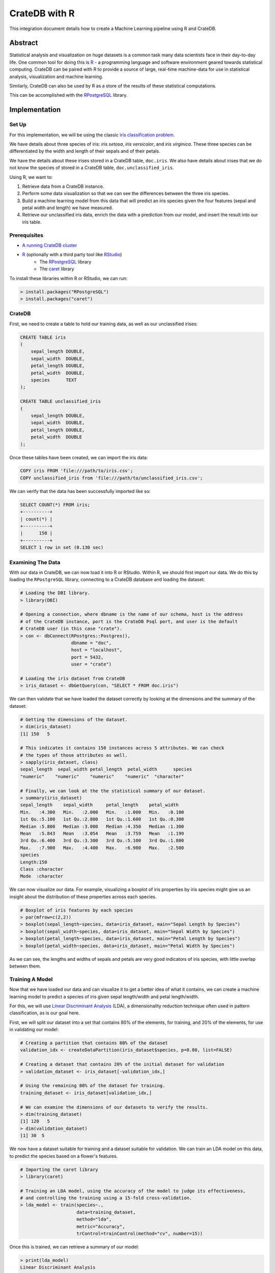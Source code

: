 .. _cratedb-r:

==============
CrateDB with R
==============

This integration document details how to create a Machine Learning pipeline
using R and CrateDB.

Abstract
========

Statistical analysis and visualization on huge datasets is a common task many
data scientists face in their day-to-day life. One common tool for doing this
is `R`_ - a programming language and software environment geared towards
statistical computing. CrateDB can be paired with R to provide a source of
large, real-time machine-data for use in statistical analysis, visualization
and machine learning.

Similarly, CrateDB can also be used by R as a store of the results of these
statistical computations.

This can be accomplished with the `RPostgreSQL`_ library.


Implementation
==============

Set Up
------

For this implementation, we will be using the classic `iris classification
problem`_.

We have details about three species of iris: *iris setosa*, *iris
versicolor*, and *iris virginica*. These three species can be differentiated
by the width and length of their sepals and of their petals.

We have the details about these irises stored in a CrateDB table, ``doc.iris``.
We also have details about irises that we do not know the species of stored in
a CrateDB table, ``doc.unclassified_iris``.

Using R, we want to:

1. Retrieve data from a CrateDB instance.
2. Perform some data visualization so that we can see the differences between
   the three iris species.
3. Build a machine learning model from this data that will predict an iris
   species given the four features (sepal and petal width and length) we have
   measured.
4. Retrieve our unclassified iris data, enrich the data with a prediction from
   our model, and insert the result into our iris table.


Prerequisites
-------------

- `A running CrateDB cluster`_
- `R`_ (optionally with a third party tool like `RStudio`_)
    - The `RPostgreSQL`_ library
    - The `caret`_ library

To install these libraries within R or RStudio, we can run:

.. code-block:: r

    > install.packages("RPostgreSQL")
    > install.packages("caret")


CrateDB
-------

First, we need to create a table to hold our training data, as well as our
unclassified irises:

.. code-block:: sql

    CREATE TABLE iris
    (
        sepal_length DOUBLE,
        sepal_width  DOUBLE,
        petal_length DOUBLE,
        petal_width  DOUBLE,
        species      TEXT
    );

    CREATE TABLE unclassified_iris
    (
        sepal_length DOUBLE,
        sepal_width  DOUBLE,
        petal_length DOUBLE,
        petal_width  DOUBLE
    );

Once these tables have been created, we can import the iris data:

.. code-block:: sql

    COPY iris FROM 'file:///path/to/iris.csv';
    COPY unclassified_iris from 'file:///path/to/unclassified_iris.csv';

We can verify that the data has been successfully imported like so:

.. code-block:: sql

    SELECT COUNT(*) FROM iris;
    +----------+
    | count(*) |
    +----------+
    |      150 |
    +----------+
    SELECT 1 row in set (0.130 sec)


Examining The Data
------------------

With our data in CrateDB, we can now load it into R or RStudio. Within
R, we should first import our data. We do this by loading the ``RPostgreSQL``
library, connecting to a CrateDB database and loading the dataset:

.. code-block:: r

    # Loading the DBI library.
    > library(DBI)

    # Opening a connection, where dbname is the name of our schema, host is the address
    # of the CrateDB instance, port is the CrateDB Psql port, and user is the default
    # CrateDB user (in this case "crate").
    > con <- dbConnect(RPostgres::Postgres(),
                       dbname = "doc",
                       host = "localhost",
                       port = 5432,
                       user = "crate")

    # Loading the iris dataset from CrateDB
    > iris_dataset <- dbGetQuery(con, "SELECT * FROM doc.iris")

We can then validate that we have loaded the dataset correctly by looking at
the dimensions and the summary of the dataset:

.. code-block:: r

    # Getting the dimensions of the dataset.
    > dim(iris_dataset)
    [1] 150   5

    # This indicates it contains 150 instances across 5 attributes. We can check
    # the types of those attributes as well.
    > sapply(iris_dataset, class)
    sepal_length  sepal_width petal_length  petal_width      species
    "numeric"    "numeric"    "numeric"    "numeric"  "character"

    # Finally, we can look at the the statistical summary of our dataset.
    > summary(iris_dataset)
    sepal_length    sepal_width     petal_length    petal_width
    Min.   :4.300   Min.   :2.000   Min.   :1.000   Min.   :0.100
    1st Qu.:5.100   1st Qu.:2.800   1st Qu.:1.600   1st Qu.:0.300
    Median :5.800   Median :3.000   Median :4.350   Median :1.300
    Mean   :5.843   Mean   :3.054   Mean   :3.759   Mean   :1.199
    3rd Qu.:6.400   3rd Qu.:3.300   3rd Qu.:5.100   3rd Qu.:1.800
    Max.   :7.900   Max.   :4.400   Max.   :6.900   Max.   :2.500
    species
    Length:150
    Class :character
    Mode  :character

We can now visualize our data. For example, visualizing a boxplot of iris
properties by iris species might give us an insight about the distribution
of these properties across each species.

.. code-block:: r

    # Boxplot of iris features by each species
    > par(mfrow=c(2,2))
    > boxplot(sepal_length~species, data=iris_dataset, main="Sepal Length by Species")
    > boxplot(sepal_width~species, data=iris_dataset, main="Sepal Width by Species")
    > boxplot(petal_length~species, data=iris_dataset, main="Petal Length by Species")
    > boxplot(petal_width~species, data=iris_dataset, main="Petal Width by Species")

.. figure:: r-iris-features.png
   :align: center

As we can see, the lengths and widths of sepals and petals are very good
indicators of iris species, with little overlap between them.


Training A Model
----------------

Now that we have loaded our data and can visualize it to get a better idea of
what it contains, we can create a machine learning model to predict a species
of iris given sepal length/width and petal length/width.

For this, we will use `Linear Discriminant Analysis`_ (LDA), a dimensionality
reduction technique often used in pattern classification, as is our goal here.

First, we will split our dataset into a set that contains 80% of the elements,
for training, and 20% of the elements, for use in validating our model:

.. code-block:: r

    # Creating a partition that contains 80% of the dataset
    validation_idx <- createDataPartition(iris_dataset$species, p=0.80, list=FALSE)

    # Creating a dataset that contains 20% of the initial dataset for validation
    > validation_dataset <- iris_dataset[-validation_idx,]

    # Using the remaining 80% of the dataset for training.
    training_dataset <- iris_dataset[validation_idx,]

    # We can examine the dimensions of our datasets to verify the results.
    > dim(training_dataset)
    [1] 120   5
    > dim(validation_dataset)
    [1] 30  5

We now have a dataset suitable for training and a dataset suitable for
validation. We can train an LDA model on this data, to predict the species
based on a flower's features.

.. code-block:: r

    # Importing the caret library
    > library(caret)

    # Training an LDA model, using the accuracy of the model to judge its effectiveness,
    # and controlling the training using a 15-fold cross-validation.
    > lda_model <- train(species~.,
                         data=training_dataset,
                         method="lda",
                         metric="Accuracy",
                         trControl=trainControl(method="cv", number=15))

Once this is trained, we can retrieve a summary of our model:

.. code-block:: r

    > print(lda_model)
    Linear Discriminant Analysis

    120 samples
    4 predictor
    3 classes: 'setosa', 'versicolor', 'virginica'

    No pre-processing
    Resampling: Cross-Validated (15 fold)
    Summary of sample sizes: 113, 111, 111, 112, 113, 114, ...
    Resampling results:

    Accuracy   Kappa
    0.9916667  0.9873016

Our final model has an accuracy of 99.1%, which is pretty good. We can test our
model on our verification dataset, and summarize the results in a confusion
matrix:

.. code-block:: r

    # Create some predictions from our validation dataset.
    > predictions <- predict(lda_model, validation_dataset)

    # Comparing our predictions against the actual dataset via a confusion matrix.
    > confusionMatrix(table(predictions, validation_dataset$species))
    Confusion Matrix and Statistics

    predictions  setosa versicolor virginica
    setosa         10          0         0
    versicolor      0          9         1
    virginica       0          1         9

    Overall Statistics

                   Accuracy : 0.9333
                     95% CI : (0.7793, 0.9918)
        No Information Rate : 0.3333
        P-Value [Acc > NIR] : 8.747e-12

Our basic model looks to have predicted the results of our validation dataset
with 93% accuracy - it has predicted all the setosa irises correctly, but
misclassified a *versicolor* as a *virginica* and vice versa. We could improve
this by trying out other models, by tweaking our model, or by training on a
larger dataset.

Enriching Data
..............

Now that we have a model we are happy with, we can use this model to enrich
unclassified iris flowers data.

Within CrateDB we have a table, ``doc.unclassified_iris``, that contains
irises without their classifications, which we can pull into R.

.. code-block:: r

    # Retrieving the dataset.
    unclassified_dataset <- dbGetQuery(con, "SELECT * FROM doc.unclassified_iris")
    > unclassified_dataset
    sepal_length sepal_width petal_length petal_width
    1           5.4         3.9          1.3         0.4
    2           4.9         2.4          3.3         1.0
    3           6.6         2.9          4.6         1.3
    4           6.5         3.0          5.5         1.8
    5           5.1         3.5          1.4         0.3
    6           7.7         3.8          6.7         2.2
    7           5.7         4.4          1.5         0.4
    8           5.2         2.7          3.9         1.4
    9           6.3         3.3          4.7         1.6
    10          7.7         2.6          6.9         2.3
    11          6.0         2.2          5.0         1.5

Using our LDA model, we can predict what species each of these are, and enrich
our unclassified dataset with the species predictions:

.. code-block:: r

    # Creating a copy of our unclassified set.
    > classified_dataset <- unclassified_dataset

    # Enriching the dataset with a species prediction.
    > classified_dataset$species <- predict(lda_model, unclassified_dataset)

    # Our resulting dataset.
    > classified_dataset
       sepal_length sepal_width petal_length petal_width    species
    1           5.4         3.9          1.3         0.4     setosa
    2           4.9         2.4          3.3         1.0 versicolor
    3           6.6         2.9          4.6         1.3 versicolor
    4           6.5         3.0          5.5         1.8  virginica
    5           5.1         3.5          1.4         0.3     setosa
    6           7.7         3.8          6.7         2.2  virginica
    7           5.7         4.4          1.5         0.4     setosa
    8           5.2         2.7          3.9         1.4 versicolor
    9           6.3         3.3          4.7         1.6 versicolor
    10          7.7         2.6          6.9         2.3  virginica
    11          6.0         2.2          5.0         1.5  virginica


And finally insert the newly classified iris flowers into our iris table:

.. code-block:: r

    > query <- "INSERT INTO iris (sepal_length, sepal_width, petal_length, petal_width, species) values ( %s, %s, %s, %s, '%s')"
    > for (i in 1:(dim(unclassified_dataset)[1]) ) {
    +     q <- sprintf(query,
    +                  unclassified_dataset[i,1],
    +                  unclassified_dataset[i,2],
    +                  unclassified_dataset[i,3],
    +                  unclassified_dataset[i,4],
    +                  unclassified_dataset[i,5])
    +     dbSendQuery(con, q)
    + }

With this, we have successfully built a machine learning model within R, enriched
data from CrateDB using this model, and written our enriched results back into
CrateDB.


.. _R: https://www.r-project.org/
.. _RPostgreSQL: https://cran.r-project.org/web/packages/RPostgreSQL/index.html
.. _iris classification problem: https://en.wikipedia.org/wiki/Iris_flower_data_set
.. _A running CrateDB cluster: https://crate.io/docs/crate/howtos/en/latest/deployment/index.html
.. _RStudio: https://rstudio.com/
.. _caret: https://cran.r-project.org/web/packages/caret/index.html
.. _Linear Discriminant Analysis: https://en.wikipedia.org/wiki/Linear_discriminant_analysis
